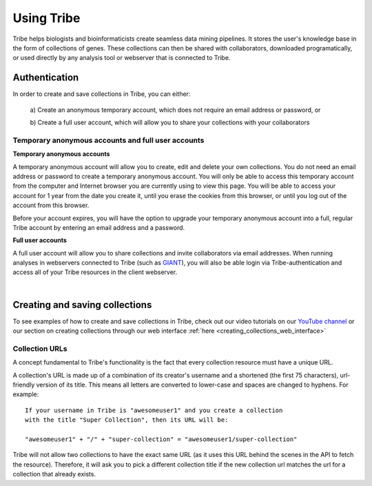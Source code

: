 Using Tribe
===================================

Tribe helps biologists and bioinformaticists create seamless data mining
pipelines. It stores the user's knowledge base in the form of collections
of genes. These collections can then be shared with collaborators, downloaded
programatically, or used directly by any analysis tool or webserver that is
connected to Tribe.


Authentication
-----------------

In order to create and save collections in Tribe, you can either:

    a) Create an anonymous temporary account, which does not require an email
    address or password, or

    b) Create a full user account, which will allow you to share your
    collections with your collaborators


Temporary anonymous accounts and full user accounts
_____________________________________________________

**Temporary anonymous accounts**

A temporary anonymous account will allow you to create, edit and delete your
own collections. You do not need an email address or password to create a
temporary anonymous account. You will only be able to access this temporary
account from the computer and Internet browser you are currently using to view
this page. You will be able to access your account for 1 year from the date you
create it, until you erase the cookies from this browser, or until you log out
of the account from this browser.

Before your account expires, you will have the option to upgrade your temporary
anonymous account into a full, regular Tribe account by entering an email
address and a password.

**Full user accounts**

A full user account will allow you to share collections and invite collaborators
via email addresses. When running analyses in webservers connected to Tribe
(such as `GIANT <http://giant.princeton.edu>`_), you will also be able login
via Tribe-authentication and access all of your Tribe resources in the client
webserver.

|

Creating and saving collections
----------------------------------

To see examples of how to create and save collections in Tribe, check out
our video tutorials on our
`YouTube channel <https://www.youtube.com/channel/UCuR7hyPD76JyuqEHmJetUjA>`_
or our section on creating collections through our web interface
:ref:`here <creating_collections_web_interface>`


Collection URLs
_____________________________________________________

A concept fundamental to Tribe's functionality is the fact that every
collection resource must have a unique URL.

A collection's URL is made up of a combination of its creator's username
and a shortened (the first 75 characters), url-friendly version of its title.
This means all letters are converted to lower-case and spaces are changed to
hyphens. For example:: 

    If your username in Tribe is "awesomeuser1" and you create a collection
    with the title "Super Collection", then its URL will be:

    "awesomeuser1" + "/" + "super-collection" = "awesomeuser1/super-collection"

Tribe will not allow two collections to have the exact same URL (as it uses
this URL behind the scenes in the API to fetch the resource). Therefore, it will
ask you to pick a different collection title if the new collection url matches
the url for a collection that already exists.
